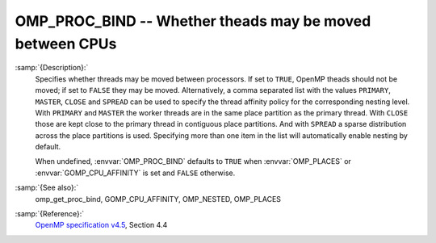 ..
  Copyright 1988-2021 Free Software Foundation, Inc.
  This is part of the GCC manual.
  For copying conditions, see the GPL license file

.. _omp_proc_bind:
OMP_PROC_BIND -- Whether theads may be moved between CPUs
*********************************************************

.. index:: Environment Variable

:samp:`{Description}:`
  Specifies whether threads may be moved between processors.  If set to
  ``TRUE``, OpenMP theads should not be moved; if set to ``FALSE``
  they may be moved.  Alternatively, a comma separated list with the
  values ``PRIMARY``, ``MASTER``, ``CLOSE`` and ``SPREAD`` can
  be used to specify the thread affinity policy for the corresponding nesting
  level.  With ``PRIMARY`` and ``MASTER`` the worker threads are in the
  same place partition as the primary thread.  With ``CLOSE`` those are
  kept close to the primary thread in contiguous place partitions.  And
  with ``SPREAD`` a sparse distribution
  across the place partitions is used.  Specifying more than one item in the
  list will automatically enable nesting by default.

  When undefined, :envvar:`OMP_PROC_BIND` defaults to ``TRUE`` when
  :envvar:`OMP_PLACES` or :envvar:`GOMP_CPU_AFFINITY` is set and ``FALSE`` otherwise.

:samp:`{See also}:`
  omp_get_proc_bind, GOMP_CPU_AFFINITY,
  OMP_NESTED, OMP_PLACES

:samp:`{Reference}:`
  `OpenMP specification v4.5 <https://www.openmp.org>`_, Section 4.4

